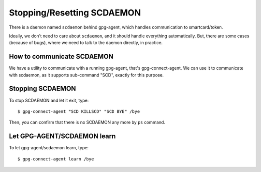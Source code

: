 ===========================
Stopping/Resetting SCDAEMON
===========================

There is a daemon named ``scdaemon`` behind gpg-agent, which handles
communication to smartcard/token.

Ideally, we don't need to care about ``scdaemon``, and it should
handle everything automatically.  But, there are some cases (because
of bugs), where we need to talk to the daemon directly, in practice.


How to communicate SCDAEMON
===========================

We have a utility to communicate with a running gpg-agent, that's
gpg-connect-agent.  We can use it to communicate with scdaemon,
as it supports sub-command "SCD", exactly for this purpose. 


Stopping SCDAEMON
=================

To stop SCDAEMON and let it exit, type::

	$ gpg-connect-agent "SCD KILLSCD" "SCD BYE" /bye

Then, you can confirm that there is no SCDAEMON any more by ``ps``
command.


Let GPG-AGENT/SCDAEMON learn
============================

To let gpg-agent/scdaemon learn, type::

	$ gpg-connect-agent learn /bye
